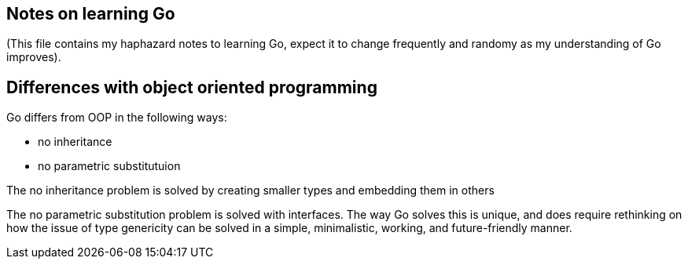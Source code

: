 :language: Go

Notes on learning Go
--------------------

(This file contains my haphazard notes to learning Go, expect it to change frequently and randomy as
my understanding of Go improves).

Differences with object oriented programming
--------------------------------------------

Go differs from OOP in the following ways:

  - no inheritance 
  - no parametric substitutuion

The no inheritance problem is solved by creating smaller types and embedding them in others

////
[source]
--------------

--------------
////

The no parametric substitution problem is solved with interfaces. The way Go solves this is unique,
and does require rethinking on how the issue of type genericity can be solved in a simple,
minimalistic, working, and future-friendly manner.
